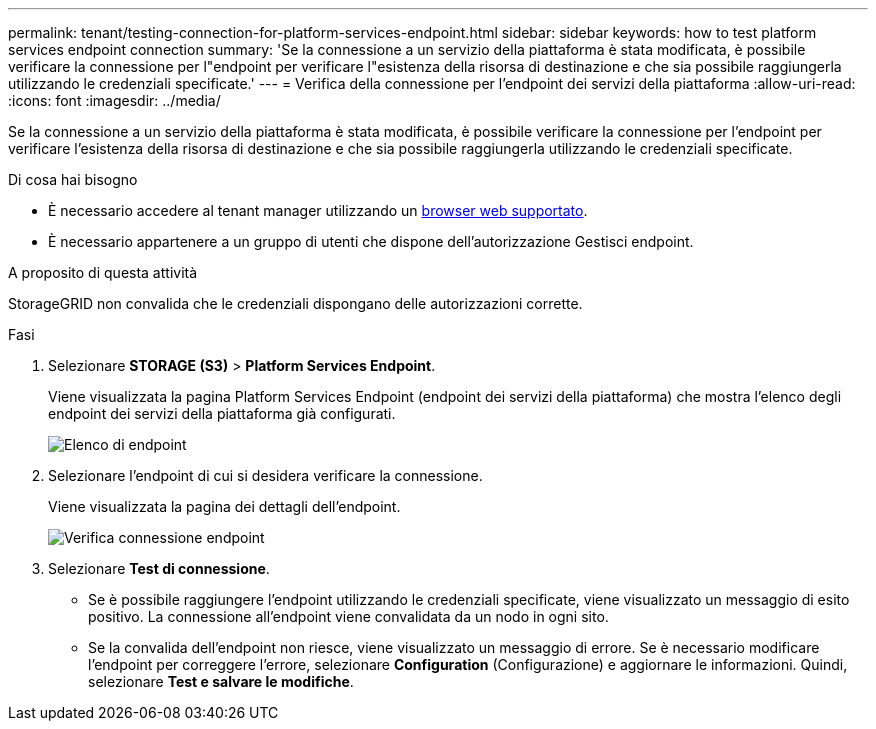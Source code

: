 ---
permalink: tenant/testing-connection-for-platform-services-endpoint.html 
sidebar: sidebar 
keywords: how to test platform services endpoint connection 
summary: 'Se la connessione a un servizio della piattaforma è stata modificata, è possibile verificare la connessione per l"endpoint per verificare l"esistenza della risorsa di destinazione e che sia possibile raggiungerla utilizzando le credenziali specificate.' 
---
= Verifica della connessione per l'endpoint dei servizi della piattaforma
:allow-uri-read: 
:icons: font
:imagesdir: ../media/


[role="lead"]
Se la connessione a un servizio della piattaforma è stata modificata, è possibile verificare la connessione per l'endpoint per verificare l'esistenza della risorsa di destinazione e che sia possibile raggiungerla utilizzando le credenziali specificate.

.Di cosa hai bisogno
* È necessario accedere al tenant manager utilizzando un xref:../admin/web-browser-requirements.adoc[browser web supportato].
* È necessario appartenere a un gruppo di utenti che dispone dell'autorizzazione Gestisci endpoint.


.A proposito di questa attività
StorageGRID non convalida che le credenziali dispongano delle autorizzazioni corrette.

.Fasi
. Selezionare *STORAGE (S3)* > *Platform Services Endpoint*.
+
Viene visualizzata la pagina Platform Services Endpoint (endpoint dei servizi della piattaforma) che mostra l'elenco degli endpoint dei servizi della piattaforma già configurati.

+
image::../media/endpoints_list.png[Elenco di endpoint]

. Selezionare l'endpoint di cui si desidera verificare la connessione.
+
Viene visualizzata la pagina dei dettagli dell'endpoint.

+
image::../media/endpoint_test_connection.png[Verifica connessione endpoint]

. Selezionare *Test di connessione*.
+
** Se è possibile raggiungere l'endpoint utilizzando le credenziali specificate, viene visualizzato un messaggio di esito positivo. La connessione all'endpoint viene convalidata da un nodo in ogni sito.
** Se la convalida dell'endpoint non riesce, viene visualizzato un messaggio di errore. Se è necessario modificare l'endpoint per correggere l'errore, selezionare *Configuration* (Configurazione) e aggiornare le informazioni. Quindi, selezionare *Test e salvare le modifiche*.



